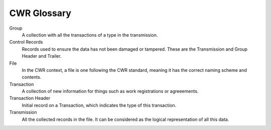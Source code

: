 ============
CWR Glossary
============

Group
  A collection with all the transactions of a type in the transmission.

Control Records
  Records used to ensure the data has not been damaged or tampered. These are the Transmission and Group Header and Trailer.

File
  In the CWR context, a file is one following the CWR standard, meaning it has the correct naming scheme and contents.

Transaction
  A collection of new information for things such as work registrations or agreeements.

Transaction Header
  Initial record on a Transaction, which indicates the type of this transaction.

Transmission
  All the collected records in the file. It can be considered as the logical representation of all this data.